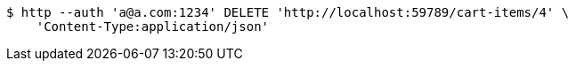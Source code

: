 [source,bash]
----
$ http --auth 'a@a.com:1234' DELETE 'http://localhost:59789/cart-items/4' \
    'Content-Type:application/json'
----